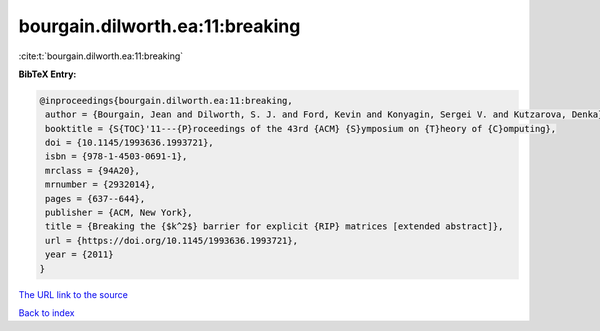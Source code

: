 bourgain.dilworth.ea:11:breaking
================================

:cite:t:`bourgain.dilworth.ea:11:breaking`

**BibTeX Entry:**

.. code-block:: bibtex

   @inproceedings{bourgain.dilworth.ea:11:breaking,
    author = {Bourgain, Jean and Dilworth, S. J. and Ford, Kevin and Konyagin, Sergei V. and Kutzarova, Denka},
    booktitle = {S{TOC}'11---{P}roceedings of the 43rd {ACM} {S}ymposium on {T}heory of {C}omputing},
    doi = {10.1145/1993636.1993721},
    isbn = {978-1-4503-0691-1},
    mrclass = {94A20},
    mrnumber = {2932014},
    pages = {637--644},
    publisher = {ACM, New York},
    title = {Breaking the {$k^2$} barrier for explicit {RIP} matrices [extended abstract]},
    url = {https://doi.org/10.1145/1993636.1993721},
    year = {2011}
   }
`The URL link to the source <ttps://doi.org/10.1145/1993636.1993721}>`_


`Back to index <../By-Cite-Keys.html>`_
